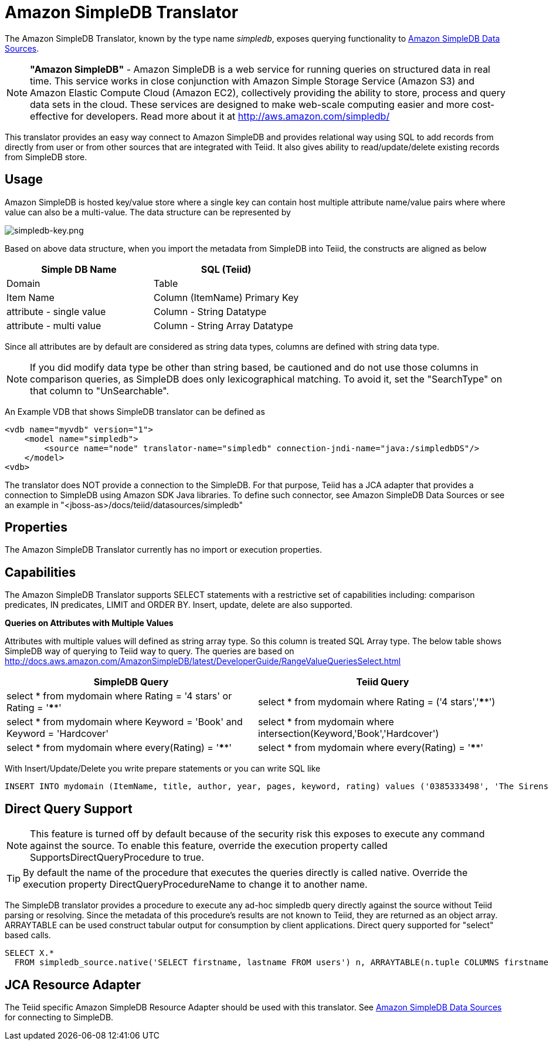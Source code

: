 
= Amazon SimpleDB Translator

The Amazon SimpleDB Translator, known by the type name _simpledb_, exposes querying functionality to link:../admin/Amazon_SimpleDB_Data_Sources.adoc[Amazon SimpleDB Data Sources].

NOTE: *"Amazon SimpleDB"* - Amazon SimpleDB is a web service for running queries on structured data in real time. This service works in close conjunction with Amazon Simple Storage Service (Amazon S3) and Amazon Elastic Compute Cloud (Amazon EC2), collectively providing the ability to store, process and query data sets in the cloud. These services are designed to make web-scale computing easier and more cost-effective for developers. Read more about it at http://aws.amazon.com/simpledb/

This translator provides an easy way connect to Amazon SimpleDB and provides relational way using SQL to add records from directly from user or from other sources that are integrated with Teiid. It also gives ability to read/update/delete existing records from SimpleDB store.

== Usage

Amazon SimpleDB is hosted key/value store where a single key can contain host multiple attribute name/value pairs where where value can also be a multi-value. The data structure can be represented by

image:images/simpledb-key.png[simpledb-key.png]

Based on above data structure, when you import the metadata from SimpleDB into Teiid, the constructs are aligned as below

|===
|Simple DB Name |SQL (Teiid)

|Domain
|Table

|Item Name
|Column (ItemName) Primary Key

|attribute - single value
|Column - String Datatype

|attribute - multi value
|Column - String Array Datatype
|===

Since all attributes are by default are considered as string data types, columns are defined with string data type.

NOTE: If you did modify data type be other than string based, be cautioned and do not use those columns in comparison queries, as SimpleDB does only lexicographical matching. To avoid it, set the "SearchType" on that column to "UnSearchable".

An Example VDB that shows SimpleDB translator can be defined as

[source,xml]
----
<vdb name="myvdb" version="1">
    <model name="simpledb">
        <source name="node" translator-name="simpledb" connection-jndi-name="java:/simpledbDS"/>
    </model>
<vdb>
----

The translator does NOT provide a connection to the SimpleDB. For that purpose, Teiid has a JCA adapter that provides a connection to SimpleDB using Amazon SDK Java libraries. To define such connector, see Amazon SimpleDB Data Sources or see an example in "<jboss-as>/docs/teiid/datasources/simpledb"

== Properties

The Amazon SimpleDB Translator currently has no import or execution properties.

== Capabilities

The Amazon SimpleDB Translator supports SELECT statements with a restrictive set of capabilities including: comparison predicates, IN predicates, LIMIT and ORDER BY. Insert, update, delete are also supported.

*Queries on Attributes with Multiple Values*

Attributes with multiple values will defined as string array type. So this column is treated SQL Array type. The below table shows SimpleDB way of querying to Teiid way to query. The queries are based on http://docs.aws.amazon.com/AmazonSimpleDB/latest/DeveloperGuide/RangeValueQueriesSelect.html[http://docs.aws.amazon.com/AmazonSimpleDB/latest/DeveloperGuide/RangeValueQueriesSelect.html]

|===
|SimpleDB Query |Teiid Query

|select * from mydomain where Rating = '4 stars' or Rating = '****'
|select * from mydomain where Rating = ('4 stars','****')

|select * from mydomain where Keyword = 'Book' and Keyword = 'Hardcover'
|select * from mydomain where intersection(Keyword,'Book','Hardcover')

|select * from mydomain where every(Rating) = '****'
|select * from mydomain where every(Rating) = '****'
|===

With Insert/Update/Delete you write prepare statements or you can write SQL like

[source,sql]
----
INSERT INTO mydomain (ItemName, title, author, year, pages, keyword, rating) values ('0385333498', 'The Sirens of Titan', 'Kurt Vonnegut', ('1959'), ('Book', Paperback'), ('*****','5 stars','Excellent'))
----

== Direct Query Support

NOTE: This feature is turned off by default because of the security risk this exposes to execute any command against the source. To enable this feature, override the execution property called SupportsDirectQueryProcedure to true.

TIP: By default the name of the procedure that executes the queries directly is called native. Override the execution property DirectQueryProcedureName to change it to another name.

The SimpleDB translator provides a procedure to execute any ad-hoc simpledb query directly against the source without Teiid parsing or resolving. Since the metadata of this procedure’s results are not known to Teiid, they are returned as an object array. ARRAYTABLE can be used construct tabular output for consumption by client applications. Direct query supported for "select" based calls.

[source,sql]
----
SELECT X.* 
  FROM simpledb_source.native('SELECT firstname, lastname FROM users') n, ARRAYTABLE(n.tuple COLUMNS firstname string, lastname string) AS X
----

== JCA Resource Adapter

The Teiid specific Amazon SimpleDB Resource Adapter should be used with this translator. See link:../admin/Amazon_SimpleDB_Data_Sources.adoc[Amazon SimpleDB Data Sources] for connecting to SimpleDB.

